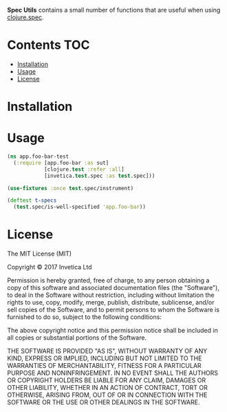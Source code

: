 *Spec Utils* contains a small number of functions that are useful when using
[[https://clojure.org/about/spec][clojure.spec]].

#+BEGIN_HTML
<a href="https://circleci.com/gh/invetica/spec-utils">
  <img src="https://circleci.com/gh/invetica/spec-utils.svg"></img>
</a>
#+END_HTML

* Contents                                                              :TOC:
 - [[#installation][Installation]]
 - [[#usage][Usage]]
 - [[#license][License]]

* Installation
#+BEGIN_HTML
<a href="https://clojars.org/invetica/spec">
  <img src="https://img.shields.io/clojars/v/invetica/spec.svg"></img>
</a>
#+END_HTML

* Usage
#+begin_src clojure
  (ns app.foo-bar-test
    (:require [app.foo-bar :as sut]
              [clojure.test :refer :all]
              [invetica.test.spec :as test.spec]))

  (use-fixtures :once test.spec/instrument)

  (deftest t-specs
    (test.spec/is-well-specified 'app.foo-bar))
#+end_src

* License
The MIT License (MIT)

Copyright © 2017 Invetica Ltd

Permission is hereby granted, free of charge, to any person obtaining a copy of
this software and associated documentation files (the "Software"), to deal in
the Software without restriction, including without limitation the rights to
use, copy, modify, merge, publish, distribute, sublicense, and/or sell copies of
the Software, and to permit persons to whom the Software is furnished to do so,
subject to the following conditions:

The above copyright notice and this permission notice shall be included in all
copies or substantial portions of the Software.

THE SOFTWARE IS PROVIDED "AS IS", WITHOUT WARRANTY OF ANY KIND, EXPRESS OR
IMPLIED, INCLUDING BUT NOT LIMITED TO THE WARRANTIES OF MERCHANTABILITY, FITNESS
FOR A PARTICULAR PURPOSE AND NONINFRINGEMENT. IN NO EVENT SHALL THE AUTHORS OR
COPYRIGHT HOLDERS BE LIABLE FOR ANY CLAIM, DAMAGES OR OTHER LIABILITY, WHETHER
IN AN ACTION OF CONTRACT, TORT OR OTHERWISE, ARISING FROM, OUT OF OR IN
CONNECTION WITH THE SOFTWARE OR THE USE OR OTHER DEALINGS IN THE SOFTWARE.
